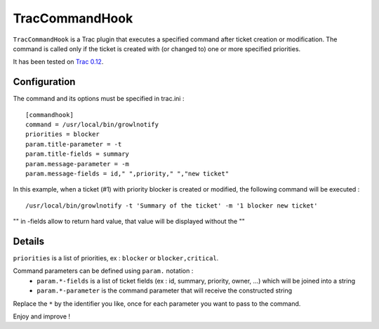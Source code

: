 TracCommandHook
===============

``TracCommandHook`` is a Trac plugin that executes a specified command after
ticket creation or modification. The command is called only if the ticket
is created with (or changed to) one or more specified priorities.

It has been tested on `Trac 0.12 <http://trac.edgewall.org>`_.


Configuration
-------------

The command and its options must be specified in trac.ini : ::

    [commandhook]
    command = /usr/local/bin/growlnotify
    priorities = blocker
    param.title-parameter = -t
    param.title-fields = summary
    param.message-parameter = -m
    param.message-fields = id," ",priority," ","new ticket" 

In this example, when a ticket (#1) with priority blocker is created or
modified, the following command will be executed : ::

    /usr/local/bin/growlnotify -t 'Summary of the ticket' -m '1 blocker new ticket'

"" in -fields allow to return hard value, that value will be displayed without the ""


Details
-------

``priorities`` is a list of priorities, ex : ``blocker`` or ``blocker,critical``.

Command parameters can be defined using ``param.`` notation : 
 - ``param.*-fields`` is a list of ticket fields (ex : id, summary, priority,
   owner, ...) which will be joined into a string
 - ``param.*-parameter`` is the command parameter that will receive the
   constructed string

Replace the ``*`` by the identifier you like, once for each parameter you want
to pass to the command.


Enjoy and improve !
